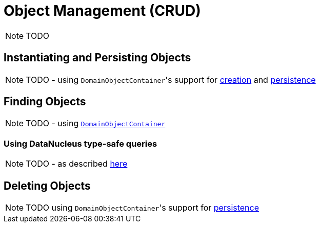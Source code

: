 [[_ugfun_how-tos_crud]]
= Object Management (CRUD)
:Notice: Licensed to the Apache Software Foundation (ASF) under one or more contributor license agreements. See the NOTICE file distributed with this work for additional information regarding copyright ownership. The ASF licenses this file to you under the Apache License, Version 2.0 (the "License"); you may not use this file except in compliance with the License. You may obtain a copy of the License at. http://www.apache.org/licenses/LICENSE-2.0 . Unless required by applicable law or agreed to in writing, software distributed under the License is distributed on an "AS IS" BASIS, WITHOUT WARRANTIES OR  CONDITIONS OF ANY KIND, either express or implied. See the License for the specific language governing permissions and limitations under the License.
:_basedir: ../
:_imagesdir: images/

NOTE: TODO


## Instantiating and Persisting Objects

NOTE: TODO - using ``DomainObjectContainer``'s support for  xref:rgsvc.adoc#_rgsvc-api_DomainObjectContainer_object-creation-api[creation] and xref:rgsvc.adoc#_rgsvc-api_DomainObjectContainer_object-persistence-api[persistence]

## Finding Objects

NOTE: TODO - using xref:rgsvc.adoc#_rgsvc-api_DomainObjectContainer_generic-repository-api[`DomainObjectContainer`]

### Using DataNucleus type-safe queries

NOTE: TODO - as described xref:rgsvc.adoc#_rgsvc-api_IsisJdoSupport_type-safe-jdoql-queries[here]



## Deleting Objects

NOTE: TODO using ``DomainObjectContainer``'s support for  xref:rgsvc.adoc#_rgsvc-api_DomainObjectContainer_object-persistence-api[persistence]



